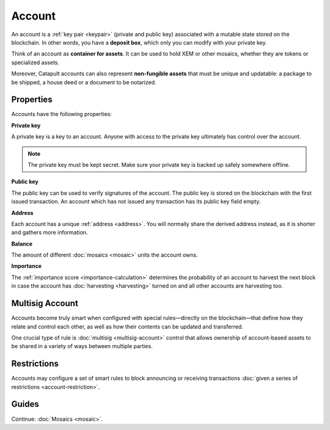 #######
Account
#######

An account is a :ref:`key pair <keypair>` (private and public key) associated with a mutable state stored on the blockchain. In other words, you have a **deposit box**, which only you can modify with your private key.

Think of an account as **container for assets**. It can be used to hold XEM or other mosaics, whether they are tokens or specialized assets.

Moreover, Catapult accounts can also represent **non-fungible assets** that must be unique and updatable: a package to be shipped, a house deed or a document to be notarized.

**********
Properties
**********

Accounts have the following properties:

**Private key**

A private key is a key to an account. Anyone with access to the private key ultimately has control over the account.

.. note:: The private key must be kept secret. Make sure your private key is backed up safely somewhere offline.

**Public key**

The public key can be used to verify signatures of the account. The public key is stored on the blockchain with the first issued transaction. An account which has not issued any transaction has its public key field empty.

**Address**

Each account has a unique :ref:`address <address>`. You will normally share the derived address instead, as it is shorter and gathers more information.

**Balance**

The amount of different :doc:`mosaics <mosaic>` units the account owns.

**Importance**

The :ref:`importance score <importance-calculation>` determines the probability of an account to harvest the next block in case the account has :doc:`harvesting <harvesting>` turned on and all other accounts are harvesting too.

****************
Multisig Account
****************

Accounts become truly smart when configured with special rules—directly on the blockchain—that define how they relate and control each other, as well as how their contents can be updated and transferred.

One crucial type of rule is :doc:`multisig <multisig-account>` control that allows ownership of account-based assets to be shared in a variety of ways between multiple parties.

************
Restrictions
************

Accounts may configure a set of smart rules to block announcing or receiving transactions :doc:`given a series of restrictions <account-restriction>`.

******
Guides
******

.. postlist::
    :category: Account
    :date: %A, %B %d, %Y
    :format: {title}
    :list-style: circle
    :excerpts:
    :sort:

Continue: :doc:`Mosaics <mosaic>`.

